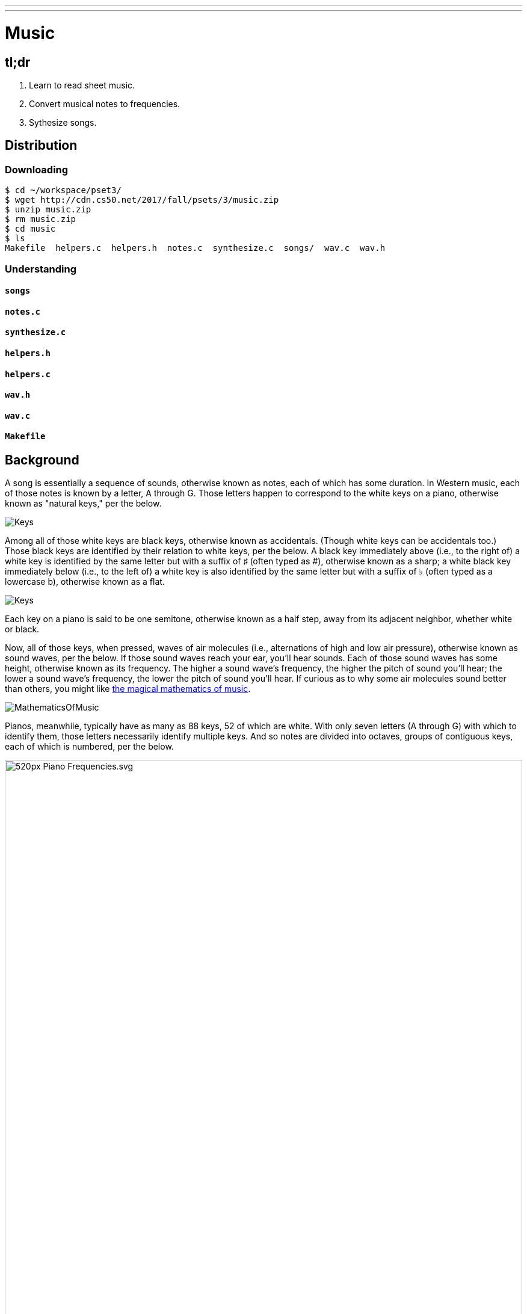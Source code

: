 ---
---

= Music

== tl;dr

. Learn to read sheet music.
. Convert musical notes to frequencies.
. Sythesize songs.

== Distribution

=== Downloading

[source]
----
$ cd ~/workspace/pset3/
$ wget http://cdn.cs50.net/2017/fall/psets/3/music.zip
$ unzip music.zip
$ rm music.zip
$ cd music
$ ls
Makefile  helpers.c  helpers.h  notes.c  synthesize.c  songs/  wav.c  wav.h
----

=== Understanding

==== `songs`

==== `notes.c`

==== `synthesize.c`

==== `helpers.h`

==== `helpers.c`

==== `wav.h`

==== `wav.c`

==== `Makefile`

== Background

A song is essentially a sequence of sounds, otherwise known as notes, each of which has some duration. In Western music, each of those notes is known by a letter, A through G. Those letters happen to correspond to the white keys on a piano, otherwise known as "natural keys," per the below.
  
image:keys.png[Keys]

Among all of those white keys are black keys, otherwise known as accidentals. (Though white keys can be accidentals too.) Those black keys are identified by their relation to white keys, per the below. A black key immediately above (i.e., to the right of) a white key is identified by the same letter but with a suffix of &#9839; (often typed as #), otherwise known as a sharp; a white black key immediately below (i.e., to the left of) a white key is also identified by the same letter but with a suffix of &#9837; (often typed as a lowercase b), otherwise known as a flat.

image:keys_accidentals.png[Keys]

Each key on a piano is said to be one semitone, otherwise known as a half step, away from its adjacent neighbor, whether white or black.

Now, all of those keys, when pressed, waves of air molecules (i.e., alternations of high and low air pressure), otherwise known as sound waves, per the below. If those sound waves reach your ear, you'll hear sounds. Each of those sound waves has some height, otherwise known as its frequency. The higher a sound wave's frequency, the higher the pitch of sound you'll hear; the lower a sound wave's frequency, the lower the pitch of sound you'll hear. If curious as to why some air molecules sound better than others, you might like https://plus.maths.org/content/magical-mathematics-music[the magical mathematics of music].

////
https://web.stanford.edu/~zhoufan/MathematicsOfMusic.pdf
////
image::MathematicsOfMusic.png[]

Pianos, meanwhile, typically have as many as 88 keys, 52 of which are white. With only seven letters (A through G) with which to identify them, those letters necessarily identify multiple keys. And so notes are divided into octaves, groups of contiguous keys, each of which is numbered, per the below.

////
https://en.wikipedia.org/wiki/A440_(pitch_standard)#/media/File:Piano_Frequencies.svg
////
image::520px-Piano_Frequencies.svg.png[width="100%"]

Not only are notes identified by letters (and accidentals), then, but also by octaves, per the below.

image::octaves.png[]

Among the most popular notes is Middle C, highlighted in cyan, otherwise known as C4, since that C is in the piano's fourth octave. Above Middle C (i.e., to its right) is another popular note, A4, otherwise known as A440, since the frequency of its sound waves is 440 Hz, which means that they oscilate up and down 440 times per second. If you consider a note just an abstraction for a sound wave, then, it's fair to say that the note itself has a frequency. Here's what 440 Hz sounds like:

video::teb64y-D2sA[youtube]

The frequencies of one octave's notes differ from those of adjacent octaves' notes by a factor of two. For instance, the frequency of A3 is 220 Hz (i.e., half that of A4), while the frequency of A5 is 880 Hz (i.e., twice that of A4). More generally, the frequency, _f_, of some note is 2^^(n/12)^^ × 440, where _n_ is the number of half steps from that note to A4.

Musicians, though, tend to write music not with letters or frequencies but with visual notations, otherwise known as sheet music, whereby notes are written on or between lines, otherwise known as a staff. The lines on or between which notes are written imply the notes' letters, per the below.

image::notes_octaves.png[]

The duration of a note, meanwhile, is implied by its shape. For instance,

* &#9834; is an eighth note, though when adjacent to one or more other eighth notes, they're often beamed, a la &#9835;;
* &#9833; is a quarter note, the duration of which is twice that of an eighth note;
* &#1D15E; is a half note, the duration of which is four times that of an eighth note; and
* &#1D15D; is a whole note, the duration of which is eight times that of an eighth note.

An absence of a note (i.e., silence) is considered a rest, the duration of which is also implied by its shape. For instance,

* &#1D13E; is an eighth rest, the duration of which is identical to that of an eighth note;
* &#1D13D; is a quarter rest, the duration of which is twice that of an eighth rest;
* &#1D13C; is a half rest, the duration of which is four times that of an eighth rest; and
* &#1D13B; is a whole rest, the duration of which is eight times that of an eighth rest.

With these building blocks can you represent a song like the below.

image::bday.png[]

If unfamiliar, here's what that song sounds like (when its notes sound waves reach your ear).

audio::flat-happy-birthday.wav[]

== Specification

=== `song.txt`

In `song.txt`, type the ASCII representation of _Happy Birthday_, translating its sheet music to the machine-readable representation prescribed herein. You should find that the song begins with:

[source]
----
D4@1/8
D4@1/8
E4@1/4
D4@1/4
G4@1/4
F4@1/2
----

Implement a program called `music` that generates MIDI files from a sequence of notes.

* Implement your program in a file called `music.c` in a directory called `music`.
* Your program should accept exactly one command-line argument, the name of the MIDI file which your program will eventually generate.
** If your program is not executed with exactly one command-line argument, it should remind the user of correct usage, as with `fprintf` (to `stderr`), and `main` should return `1`.
* Your program should first get (via `stdin`) a string from the user, which is the ASCII representation of the song you should generate, formatted according to the above specification.
** This means that you can also pass in the contents of a file as the notes to generate via file redirection (remember how?)
* Your program should then output a playable MIDI audio file based on those notes.
* If your program is passed an invalid representation of a song, it should display an error message, and `main` should return `2`.

== Usage

Your program should behave per the examples below. Assumed that the underlined text is what some user has typed.

[source,subs=quotes]
----
$ [underline]#./music#
Usage: ./music output.mid 
----

[source,subs=quotes]
----
$ [underline]#./music bday.mid < songs/bday.txt#
$ [underline]#echo $?#
0
----

[source,subs=quotes]
----
$ [underline]#./music output.mid#
[underline]#D4_...F#4...A4_...D5_...   D5_...A4_...F#4...D4_...#
$ [underline]#echo $?#
0
----

== Walkthrough

video::yTNp6wiU1ZI[youtube,list=PLhQjrBD2T380boRF-5b7Dow2opWBbZhLH]

== Testing

=== `song`

[source]
----
check50 2017/fall/music/song
----

=== `piano`

[source]
----
check50 2017/fall/music/piano
----

=== `synthesize`

[source]
----
check50 2017/fall/music/synthesize
----

////
== Hints

TODO
////
